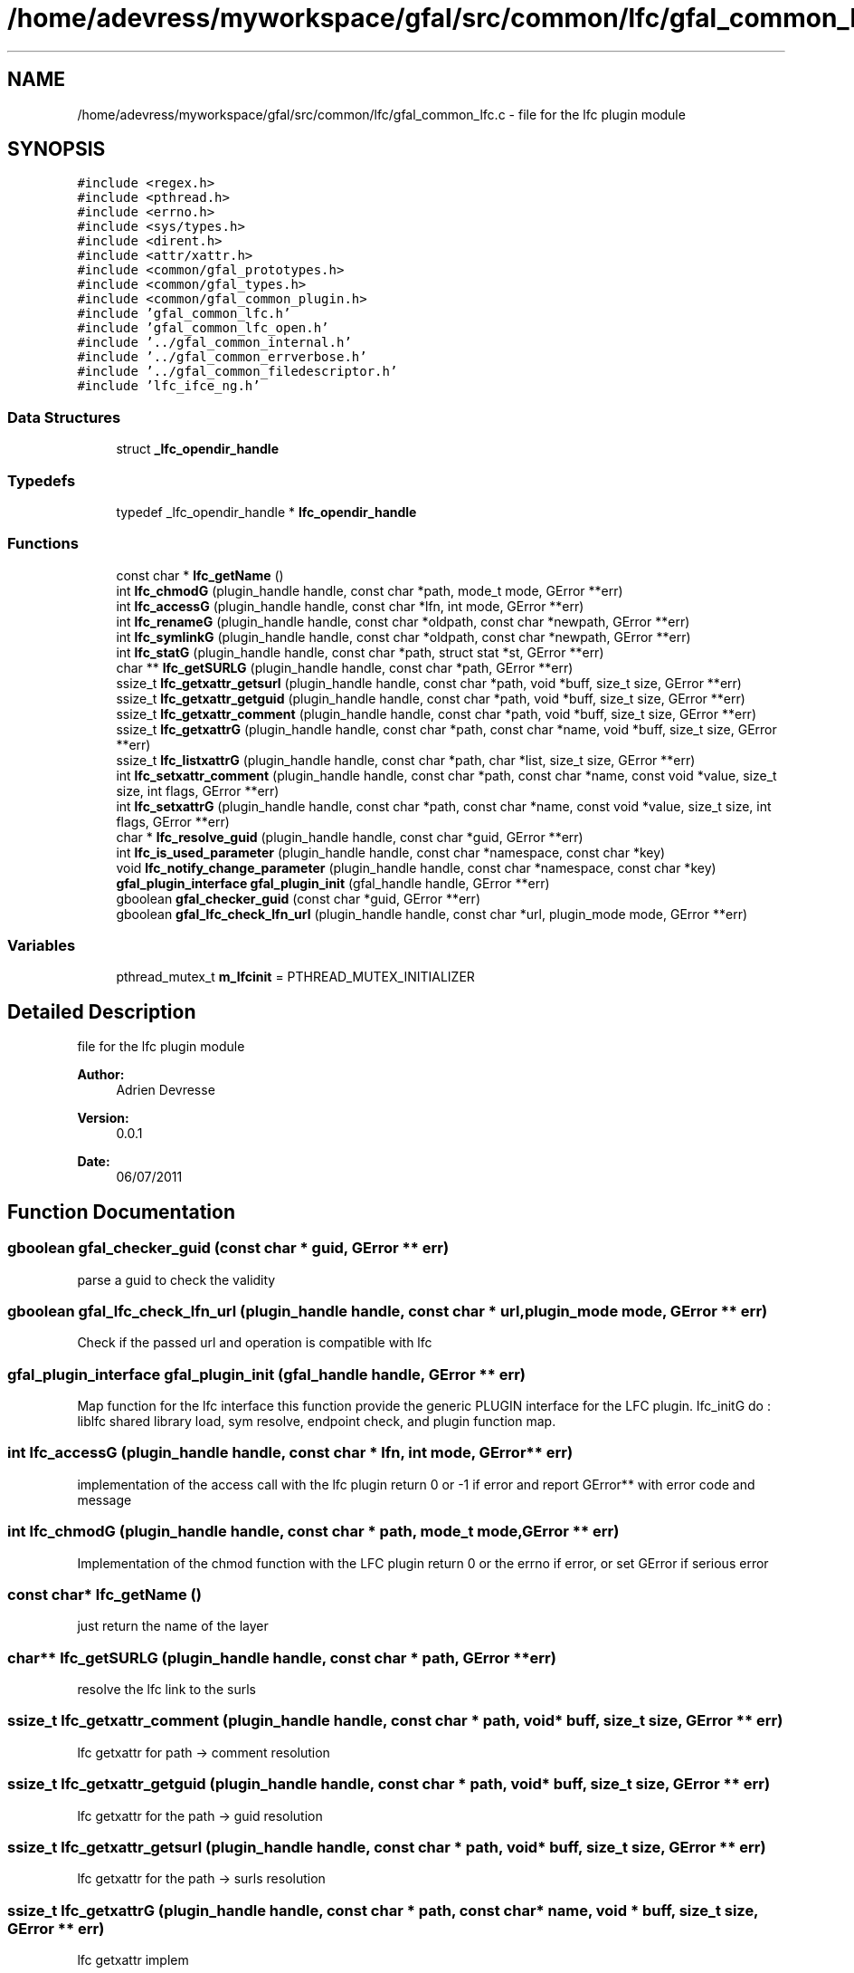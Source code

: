.TH "/home/adevress/myworkspace/gfal/src/common/lfc/gfal_common_lfc.c" 3 "9 Dec 2011" "Version 2.0.1" "CERN org.glite.Gfal" \" -*- nroff -*-
.ad l
.nh
.SH NAME
/home/adevress/myworkspace/gfal/src/common/lfc/gfal_common_lfc.c \- file for the lfc plugin module 
.SH SYNOPSIS
.br
.PP
\fC#include <regex.h>\fP
.br
\fC#include <pthread.h>\fP
.br
\fC#include <errno.h>\fP
.br
\fC#include <sys/types.h>\fP
.br
\fC#include <dirent.h>\fP
.br
\fC#include <attr/xattr.h>\fP
.br
\fC#include <common/gfal_prototypes.h>\fP
.br
\fC#include <common/gfal_types.h>\fP
.br
\fC#include <common/gfal_common_plugin.h>\fP
.br
\fC#include 'gfal_common_lfc.h'\fP
.br
\fC#include 'gfal_common_lfc_open.h'\fP
.br
\fC#include '../gfal_common_internal.h'\fP
.br
\fC#include '../gfal_common_errverbose.h'\fP
.br
\fC#include '../gfal_common_filedescriptor.h'\fP
.br
\fC#include 'lfc_ifce_ng.h'\fP
.br

.SS "Data Structures"

.in +1c
.ti -1c
.RI "struct \fB_lfc_opendir_handle\fP"
.br
.in -1c
.SS "Typedefs"

.in +1c
.ti -1c
.RI "typedef _lfc_opendir_handle * \fBlfc_opendir_handle\fP"
.br
.in -1c
.SS "Functions"

.in +1c
.ti -1c
.RI "const char * \fBlfc_getName\fP ()"
.br
.ti -1c
.RI "int \fBlfc_chmodG\fP (plugin_handle handle, const char *path, mode_t mode, GError **err)"
.br
.ti -1c
.RI "int \fBlfc_accessG\fP (plugin_handle handle, const char *lfn, int mode, GError **err)"
.br
.ti -1c
.RI "int \fBlfc_renameG\fP (plugin_handle handle, const char *oldpath, const char *newpath, GError **err)"
.br
.ti -1c
.RI "int \fBlfc_symlinkG\fP (plugin_handle handle, const char *oldpath, const char *newpath, GError **err)"
.br
.ti -1c
.RI "int \fBlfc_statG\fP (plugin_handle handle, const char *path, struct stat *st, GError **err)"
.br
.ti -1c
.RI "char ** \fBlfc_getSURLG\fP (plugin_handle handle, const char *path, GError **err)"
.br
.ti -1c
.RI "ssize_t \fBlfc_getxattr_getsurl\fP (plugin_handle handle, const char *path, void *buff, size_t size, GError **err)"
.br
.ti -1c
.RI "ssize_t \fBlfc_getxattr_getguid\fP (plugin_handle handle, const char *path, void *buff, size_t size, GError **err)"
.br
.ti -1c
.RI "ssize_t \fBlfc_getxattr_comment\fP (plugin_handle handle, const char *path, void *buff, size_t size, GError **err)"
.br
.ti -1c
.RI "ssize_t \fBlfc_getxattrG\fP (plugin_handle handle, const char *path, const char *name, void *buff, size_t size, GError **err)"
.br
.ti -1c
.RI "ssize_t \fBlfc_listxattrG\fP (plugin_handle handle, const char *path, char *list, size_t size, GError **err)"
.br
.ti -1c
.RI "int \fBlfc_setxattr_comment\fP (plugin_handle handle, const char *path, const char *name, const void *value, size_t size, int flags, GError **err)"
.br
.ti -1c
.RI "int \fBlfc_setxattrG\fP (plugin_handle handle, const char *path, const char *name, const void *value, size_t size, int flags, GError **err)"
.br
.ti -1c
.RI "char * \fBlfc_resolve_guid\fP (plugin_handle handle, const char *guid, GError **err)"
.br
.ti -1c
.RI "int \fBlfc_is_used_parameter\fP (plugin_handle handle, const char *namespace, const char *key)"
.br
.ti -1c
.RI "void \fBlfc_notify_change_parameter\fP (plugin_handle handle, const char *namespace, const char *key)"
.br
.ti -1c
.RI "\fBgfal_plugin_interface\fP \fBgfal_plugin_init\fP (gfal_handle handle, GError **err)"
.br
.ti -1c
.RI "gboolean \fBgfal_checker_guid\fP (const char *guid, GError **err)"
.br
.ti -1c
.RI "gboolean \fBgfal_lfc_check_lfn_url\fP (plugin_handle handle, const char *url, plugin_mode mode, GError **err)"
.br
.in -1c
.SS "Variables"

.in +1c
.ti -1c
.RI "pthread_mutex_t \fBm_lfcinit\fP = PTHREAD_MUTEX_INITIALIZER"
.br
.in -1c
.SH "Detailed Description"
.PP 
file for the lfc plugin module 

\fBAuthor:\fP
.RS 4
Adrien Devresse 
.RE
.PP
\fBVersion:\fP
.RS 4
0.0.1 
.RE
.PP
\fBDate:\fP
.RS 4
06/07/2011 
.RE
.PP

.SH "Function Documentation"
.PP 
.SS "gboolean gfal_checker_guid (const char * guid, GError ** err)"
.PP
parse a guid to check the validity 
.SS "gboolean gfal_lfc_check_lfn_url (plugin_handle handle, const char * url, plugin_mode mode, GError ** err)"
.PP
Check if the passed url and operation is compatible with lfc 
.SS "\fBgfal_plugin_interface\fP gfal_plugin_init (gfal_handle handle, GError ** err)"
.PP
Map function for the lfc interface this function provide the generic PLUGIN interface for the LFC plugin. lfc_initG do : liblfc shared library load, sym resolve, endpoint check, and plugin function map. 
.SS "int lfc_accessG (plugin_handle handle, const char * lfn, int mode, GError ** err)"
.PP
implementation of the access call with the lfc plugin return 0 or -1 if error and report GError** with error code and message 
.SS "int lfc_chmodG (plugin_handle handle, const char * path, mode_t mode, GError ** err)"
.PP
Implementation of the chmod function with the LFC plugin return 0 or the errno if error, or set GError if serious error 
.SS "const char* lfc_getName ()"
.PP
just return the name of the layer 
.SS "char** lfc_getSURLG (plugin_handle handle, const char * path, GError ** err)"
.PP
resolve the lfc link to the surls 
.SS "ssize_t lfc_getxattr_comment (plugin_handle handle, const char * path, void * buff, size_t size, GError ** err)"
.PP
lfc getxattr for path -> comment resolution 
.SS "ssize_t lfc_getxattr_getguid (plugin_handle handle, const char * path, void * buff, size_t size, GError ** err)"
.PP
lfc getxattr for the path -> guid resolution 
.SS "ssize_t lfc_getxattr_getsurl (plugin_handle handle, const char * path, void * buff, size_t size, GError ** err)"
.PP
lfc getxattr for the path -> surls resolution 
.SS "ssize_t lfc_getxattrG (plugin_handle handle, const char * path, const char * name, void * buff, size_t size, GError ** err)"
.PP
lfc getxattr implem 
.SS "int lfc_is_used_parameter (plugin_handle handle, const char * namespace, const char * key)"
.PP
signals the lfc parameters :
.IP "\(bu" 2
LFC_HOST : (lfc, host) 
.PP

.SS "ssize_t lfc_listxattrG (plugin_handle handle, const char * path, char * list, size_t size, GError ** err)"
.PP
lfc getxattr implem 
.SS "void lfc_notify_change_parameter (plugin_handle handle, const char * namespace, const char * key)"
.PP
Receive notification of a change in the parameter, take care of it 
.SS "int lfc_renameG (plugin_handle handle, const char * oldpath, const char * newpath, GError ** err)"
.PP
Implementation of the rename call for the lfc plugin return 0 if success else -1 if error and set GError 
.SS "char* lfc_resolve_guid (plugin_handle handle, const char * guid, GError ** err)"
.PP
Convert a guid to a plugin url if possible return the link in a plugin's url string or err and NULL if not found 
.SS "int lfc_setxattr_comment (plugin_handle handle, const char * path, const char * name, const void * value, size_t size, int flags, GError ** err)"
.PP
setxattr function special for comments 
.SS "int lfc_setxattrG (plugin_handle handle, const char * path, const char * name, const void * value, size_t size, int flags, GError ** err)"
.PP
lfc setxattr implem 
.SS "int lfc_statG (plugin_handle handle, const char * path, struct stat * st, GError ** err)"
.PP
execute a posix stat request on the lfc return 0 and set struct if correct answer, else return negative value and set GError 
.SS "int lfc_symlinkG (plugin_handle handle, const char * oldpath, const char * newpath, GError ** err)"
.PP
Implementation of the symlinkG call for the lfc plugin return 0 if success else -1 if error and set GError 
.SH "Author"
.PP 
Generated automatically by Doxygen for CERN org.glite.Gfal from the source code.
